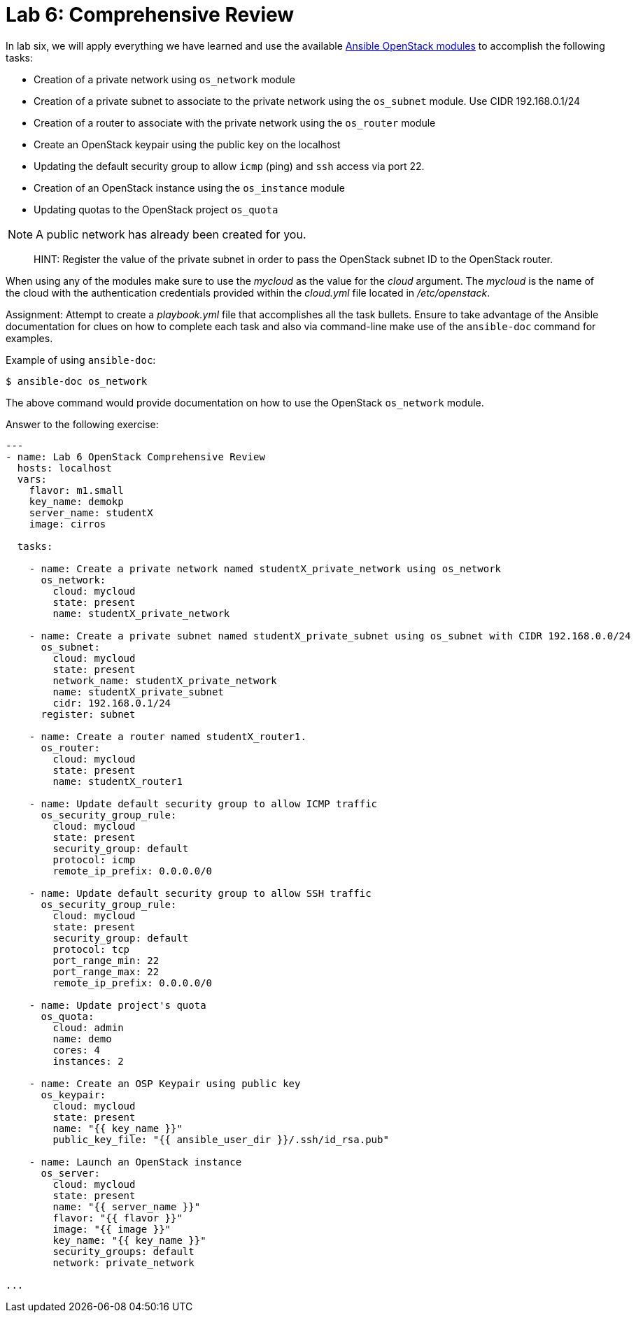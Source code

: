 = Lab 6: Comprehensive Review

In lab six, we will apply everything we have learned and use the available
http://docs.ansible.com/ansible/latest/modules/list_of_cloud_modules.html#openstack[Ansible OpenStack modules]
to accomplish the following tasks:

* Creation of a private network using `os_network` module
* Creation of a private subnet to associate to the private network using the `os_subnet` module. Use CIDR 192.168.0.1/24
* Creation of a router to associate with the private network using the `os_router` module
* Create an OpenStack keypair using the public key on the localhost
* Updating the default security group to allow `icmp` (ping) and `ssh` access via port 22.
* Creation of an OpenStack instance using the `os_instance` module
* Updating quotas to the OpenStack project `os_quota` 

NOTE: A public network has already been created for you. 

____

HINT: Register the value of the private subnet in order to pass the OpenStack
subnet ID to the OpenStack router. 
____

When using any of the modules make sure to use the _mycloud_ as the value
for the _cloud_ argument. The _mycloud_ is the name of the cloud with the
authentication credentials provided within the _cloud.yml_ file located in
_/etc/openstack_.

Assignment: Attempt to create a _playbook.yml_ file that accomplishes all the 
task bullets. Ensure to take advantage of the Ansible documentation for clues
on how to complete each task and also via command-line make use of the `ansible-doc`
command for examples.

Example of using `ansible-doc`:

----
$ ansible-doc os_network
----

The above command would provide documentation on how to use the OpenStack
`os_network` module.


Answer to the following exercise:

----

---
- name: Lab 6 OpenStack Comprehensive Review
  hosts: localhost
  vars: 
    flavor: m1.small
    key_name: demokp
    server_name: studentX
    image: cirros
    
  tasks:

    - name: Create a private network named studentX_private_network using os_network
      os_network:
        cloud: mycloud
        state: present
        name: studentX_private_network

    - name: Create a private subnet named studentX_private_subnet using os_subnet with CIDR 192.168.0.0/24
      os_subnet:
        cloud: mycloud
        state: present
        network_name: studentX_private_network
        name: studentX_private_subnet
        cidr: 192.168.0.1/24
      register: subnet

    - name: Create a router named studentX_router1.
      os_router:
        cloud: mycloud
        state: present
        name: studentX_router1
        
    - name: Update default security group to allow ICMP traffic
      os_security_group_rule:
        cloud: mycloud
        state: present
        security_group: default
        protocol: icmp
        remote_ip_prefix: 0.0.0.0/0

    - name: Update default security group to allow SSH traffic
      os_security_group_rule:
        cloud: mycloud
        state: present
        security_group: default
        protocol: tcp
        port_range_min: 22
        port_range_max: 22
        remote_ip_prefix: 0.0.0.0/0

    - name: Update project's quota
      os_quota: 
        cloud: admin
        name: demo
        cores: 4
        instances: 2
         
    - name: Create an OSP Keypair using public key
      os_keypair:
        cloud: mycloud
        state: present
        name: "{{ key_name }}"
        public_key_file: "{{ ansible_user_dir }}/.ssh/id_rsa.pub"

    - name: Launch an OpenStack instance
      os_server: 
        cloud: mycloud
        state: present
        name: "{{ server_name }}"
        flavor: "{{ flavor }}"
        image: "{{ image }}"
        key_name: "{{ key_name }}"
        security_groups: default
        network: private_network

...
----

////
Keeping this code here, but we removed updating the os_router because we didn't want it to conflict with packstack install

    - name: Update the OpenStack router to associate the interfaces of router1 with the public network.
      os_router:
        cloud: mycloud
        state: present
        name: router1
        interfaces: "{{ subnet.id }}"
        network: public
////
